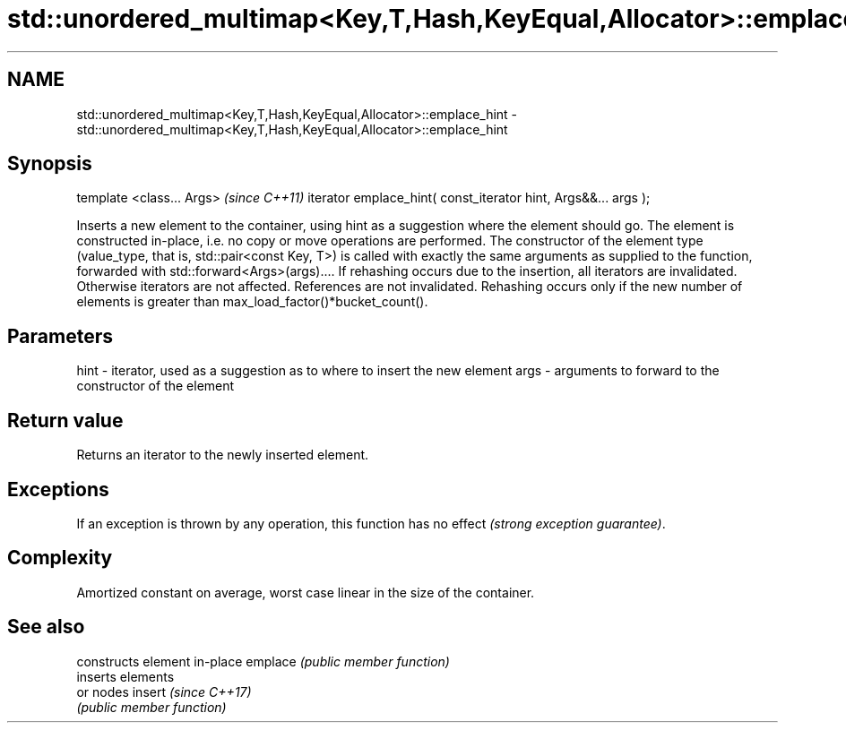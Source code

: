 .TH std::unordered_multimap<Key,T,Hash,KeyEqual,Allocator>::emplace_hint 3 "2020.03.24" "http://cppreference.com" "C++ Standard Libary"
.SH NAME
std::unordered_multimap<Key,T,Hash,KeyEqual,Allocator>::emplace_hint \- std::unordered_multimap<Key,T,Hash,KeyEqual,Allocator>::emplace_hint

.SH Synopsis

template <class... Args>                                       \fI(since C++11)\fP
iterator emplace_hint( const_iterator hint, Args&&... args );

Inserts a new element to the container, using hint as a suggestion where the element should go. The element is constructed in-place, i.e. no copy or move operations are performed.
The constructor of the element type (value_type, that is, std::pair<const Key, T>) is called with exactly the same arguments as supplied to the function, forwarded with std::forward<Args>(args)....
If rehashing occurs due to the insertion, all iterators are invalidated. Otherwise iterators are not affected. References are not invalidated. Rehashing occurs only if the new number of elements is greater than max_load_factor()*bucket_count().

.SH Parameters


hint - iterator, used as a suggestion as to where to insert the new element
args - arguments to forward to the constructor of the element


.SH Return value

Returns an iterator to the newly inserted element.

.SH Exceptions

If an exception is thrown by any operation, this function has no effect \fI(strong exception guarantee)\fP.

.SH Complexity

Amortized constant on average, worst case linear in the size of the container.

.SH See also


        constructs element in-place
emplace \fI(public member function)\fP
        inserts elements
        or nodes
insert  \fI(since C++17)\fP
        \fI(public member function)\fP




